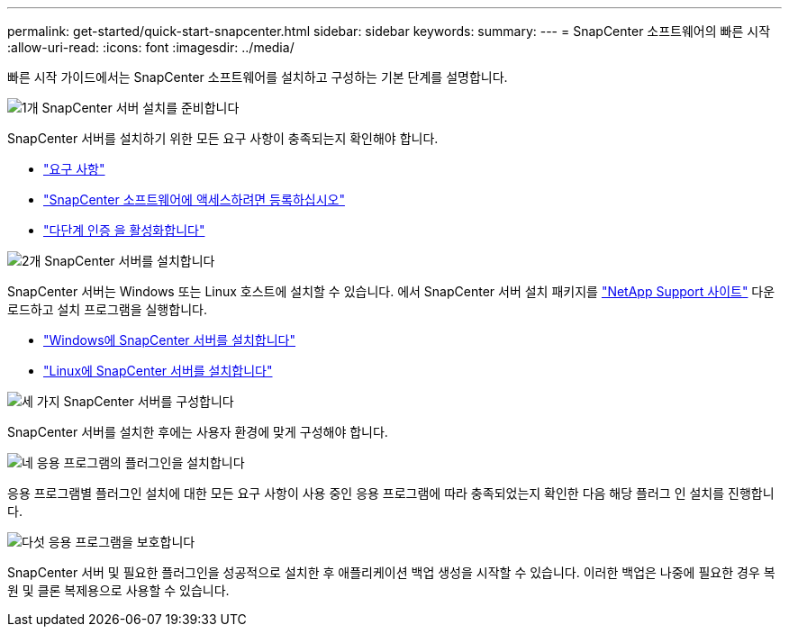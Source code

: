 ---
permalink: get-started/quick-start-snapcenter.html 
sidebar: sidebar 
keywords:  
summary:  
---
= SnapCenter 소프트웨어의 빠른 시작
:allow-uri-read: 
:icons: font
:imagesdir: ../media/


[role="lead"]
빠른 시작 가이드에서는 SnapCenter 소프트웨어를 설치하고 구성하는 기본 단계를 설명합니다.

.image:https://raw.githubusercontent.com/NetAppDocs/common/main/media/number-1.png["1개"] SnapCenter 서버 설치를 준비합니다
[role="quick-margin-para"]
SnapCenter 서버를 설치하기 위한 모든 요구 사항이 충족되는지 확인해야 합니다.

[role="quick-margin-list"]
* link:../install/requirements-to-install-snapcenter-server.html["요구 사항"]
* link:../install/register_enable_software_access.html["SnapCenter 소프트웨어에 액세스하려면 등록하십시오"]
* link:../install/enable_multifactor_authentication.html["다단계 인증 을 활성화합니다"]


.image:https://raw.githubusercontent.com/NetAppDocs/common/main/media/number-2.png["2개"] SnapCenter 서버를 설치합니다
[role="quick-margin-para"]
SnapCenter 서버는 Windows 또는 Linux 호스트에 설치할 수 있습니다. 에서 SnapCenter 서버 설치 패키지를 https://mysupport.netapp.com/site/products/all/details/snapcenter/downloads-tab["NetApp Support 사이트"^] 다운로드하고 설치 프로그램을 실행합니다.

[role="quick-margin-list"]
* link:../install/task_install_the_snapcenter_server_using_the_install_wizard.html["Windows에 SnapCenter 서버를 설치합니다"]
* link:../install/install_snapcenter_server_linux.html["Linux에 SnapCenter 서버를 설치합니다"]


.image:https://raw.githubusercontent.com/NetAppDocs/common/main/media/number-3.png["세 가지"] SnapCenter 서버를 구성합니다
[role="quick-margin-para"]
SnapCenter 서버를 설치한 후에는 사용자 환경에 맞게 구성해야 합니다.

.image:https://raw.githubusercontent.com/NetAppDocs/common/main/media/number-4.png["네"] 응용 프로그램의 플러그인을 설치합니다
[role="quick-margin-para"]
응용 프로그램별 플러그인 설치에 대한 모든 요구 사항이 사용 중인 응용 프로그램에 따라 충족되었는지 확인한 다음 해당 플러그 인 설치를 진행합니다.

.image:https://raw.githubusercontent.com/NetAppDocs/common/main/media/number-5.png["다섯"] 응용 프로그램을 보호합니다
[role="quick-margin-para"]
SnapCenter 서버 및 필요한 플러그인을 성공적으로 설치한 후 애플리케이션 백업 생성을 시작할 수 있습니다. 이러한 백업은 나중에 필요한 경우 복원 및 클론 복제용으로 사용할 수 있습니다.

